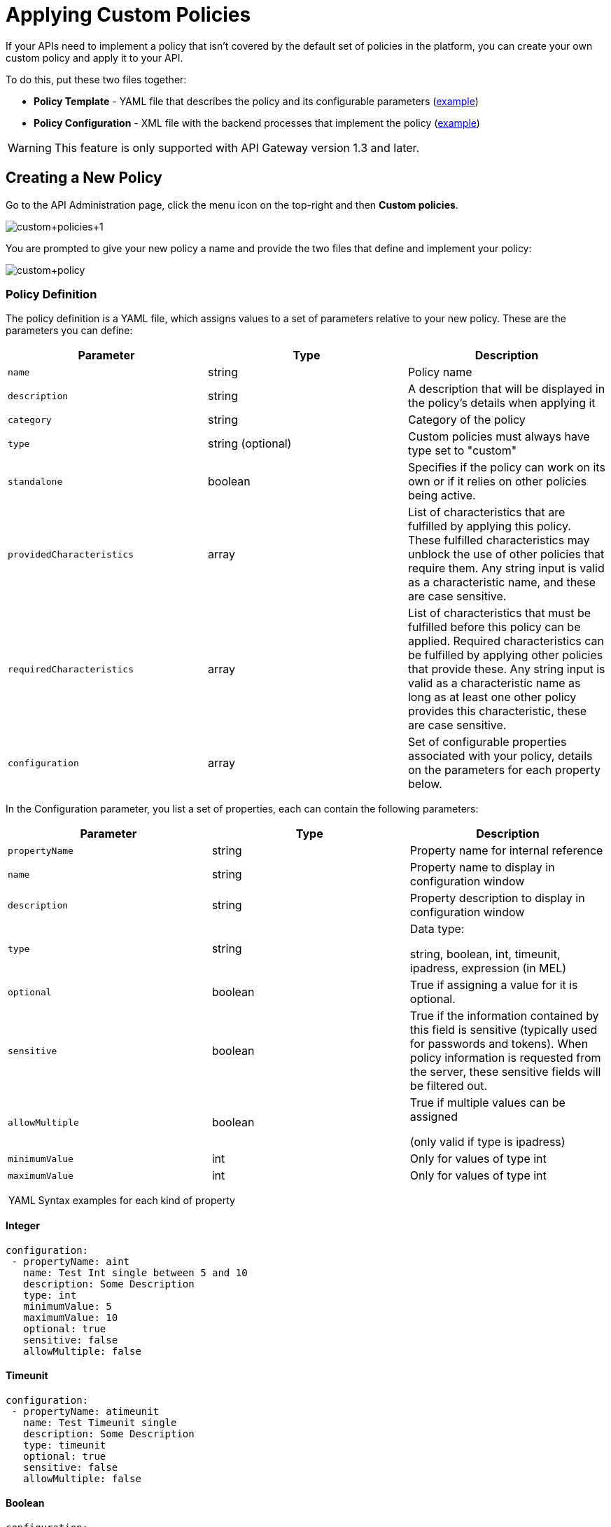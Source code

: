 = Applying Custom Policies
:keywords: policy, pointcut, yaml, xml

If your APIs need to implement a policy that isn't covered by the default set of policies in the platform, you can create your own custom policy and apply it to your API.

To do this, put these two files together:

* *Policy Template* - YAML file that describes the policy and its configurable parameters (link:#ApplyingCustomPolicies-yaml[example])
* *Policy Configuration* - XML file with the backend processes that implement the policy (link:#ApplyingCustomPolicies-xml[example])

[WARNING]
This feature is only supported with API Gateway version 1.3 and later.

== Creating a New Policy

Go to the API Administration page, click the menu icon on the top-right and then *Custom policies*.

image:custom+policies+1.jpeg[custom+policies+1]

You are prompted to give your new policy a name and provide the two files that define and implement your policy:

image:custom+policy.jpeg[custom+policy]

=== Policy Definition

The policy definition is a YAML file, which assigns values to a set of parameters relative to your new policy. These are the parameters you can define:

[cols=",,",options="header",]
|===
|Parameter |Type |Description
|`name` |string |Policy name
|`description` |string |A description that will be displayed in the policy's details when applying it
|`category` |string |Category of the policy
|`type` |string (optional) |Custom policies must always have type set to "custom"
|`standalone` |boolean |Specifies if the policy can work on its own or if it relies on other policies being active.
|`providedCharacteristics` |array |List of characteristics that are fulfilled by applying this policy. These fulfilled characteristics may unblock the use of other policies that require them. Any string input is valid as a characteristic name, and these are case sensitive.
|`requiredCharacteristics` |array |List of characteristics that must be fulfilled before this policy can be applied. Required characteristics can be fulfilled by applying other policies that provide these. Any string input is valid as a characteristic name as long as at least one other policy provides this characteristic, these are case sensitive.
|`configuration` |array |Set of configurable properties associated with your policy, details on the parameters for each property below.
|===

In the Configuration parameter, you list a set of properties, each can contain the following parameters:

[width="100%",cols="34%,33%,33%",options="header",]
|===
|Parameter |Type |Description
a|`propertyName`
|string |Property name for internal reference
|`name` |string |Property name to display in configuration window
|`description` |string |Property description to display in configuration window
|`type` |string a|
Data type:

string, boolean, int, timeunit, ipadress, expression (in MEL)

|`optional` |boolean |True if assigning a value for it is optional.
|`sensitive` |boolean |True if the information contained by this field is sensitive (typically used for passwords and tokens). When policy information is requested from the server, these sensitive fields will be filtered out.
a|`allowMultiple`
|boolean a|
True if multiple values can be assigned

(only valid if type is ipadress)

|`minimumValue` |int |Only for values of type int
|`maximumValue` |int |Only for values of type int
|===

 YAML Syntax examples for each kind of property


==== Integer

[source,yaml,linenums]
----
configuration:
 - propertyName: aint
   name: Test Int single between 5 and 10
   description: Some Description
   type: int
   minimumValue: 5
   maximumValue: 10
   optional: true
   sensitive: false
   allowMultiple: false
----

==== Timeunit

[source,yaml,linenums]
----
configuration:
 - propertyName: atimeunit
   name: Test Timeunit single
   description: Some Description
   type: timeunit
   optional: true
   sensitive: false
   allowMultiple: false
----

==== Boolean

[source,yaml,linenums]
----
configuration:
 - propertyName: aboolean
   name: Test Boolean single
   description: Some Description
   type: boolean
   optional: true
   sensitive: false
   allowMultiple: false
----

==== String

[source,yaml,linenums]
----
configuration:
 - propertyName: astring
   name: Test String single
   description: Some Description
   type: string
   optional: true
   sensitive: false
   allowMultiple: false
----

Here's an example of a YAML file that describes the interface of an IP White List policy:

[source,yaml,linenums]
----
---
id: ip-whitelist
name: IP whitelist
description: Limits all service calls to a defined set of IP addresses.
category: Security
type: system
standalone: true
requiresConnectivity: false
providedCharacteristics:
  - IP filtered
requiredCharacteristics: []
configuration:
  - propertyName: ipExpression
    name: IP expression
    description: |
      Mule Expression for extracting the IP address from this API request.
      e.g. #[message.inboundProperties['http.headers']['X-Forwarded-For']]
    type: expression
    defaultValue:
    optional: true
    sensitive: false
    allowMultiple: false
  - propertyName: ips
    name: Whitelist
    description: Limited list of IP addresses allowed API access
    type: ipaddress
    optional: false
    sensitive: false
    allowMultiple: true
----

=== Policy Configuration

The policy configuration is an XML file that defines the actual processes that carry out the implementation of the policy. Structured similarly to a Mule app, content must be wrapped in the following tags:

[source,xml,linenums]
----
<policy>
</policy>
----

*Note*: In API Gateway version 2.0, the *id* and *policyName* elements are required.

Enclosed within this main element, there are two fundamental structures you can add: `<before></before>` and `<after></after>` tags. Both are optional, but your policy must have at least one of them if you want it to perform any action at all.

Whatever you put between your *before* tags executes every time there's an incoming request to your API, as soon as it has reached the inbound endpoint, and before executing any of the remaining message processors in your flows.

Whatever you put between your *after* tags likewise executes every time there's a request to your API, right before reaching the outbound endpoint in your API, and after having executed every other one of the message processors in your flows.

image:basic+flow.png[basic+flow]

Besides the `<before></before>` and `<after></after>` tags, you can also add `<mule:processor-chain></mule:processor-chain>` tags as additional flows where you can perform more procedures. Note that these flows won't be executed on their own, they must be referenced one way or another by either the *before* or the *after* sections of your policy.

[source,xml,linenums]
----
<policy>
    <before>
        <!-- elements automatically executed at the start -->
    </before>
    <after>
        <!-- elements automatically executed at the end -->
    </after>
 
    <mule:processor-chain name="chain1">
        <!-- this flow may be called to be executed by the others -->
    </mule:processor-chain>
 
    <mule:processor-chain name="chain2">
        <!-- this flow may be called to be executed by the others -->
    </mule:processor-chain>
</policy>
----

A thorough example follows:

[source,xml,linenums]
----
<?xml version="1.0" encoding="UTF-8"?>
<policy id="4444"
        policyName="HTTP Basic Authentication"
        xmlns="http://www.mulesoft.org/schema/mule/policy"
        xmlns:xsi="http://www.w3.org/2001/XMLSchema-instance"
        xmlns:spring="http://www.springframework.org/schema/beans"
        xmlns:mule-ss="http://www.mulesoft.org/schema/mule/spring-security"
        xmlns:ss="http://www.springframework.org/schema/security"
        xmlns:api-platform-gw="http://www.mulesoft.org/schema/mule/api-platform-gw"
        xsi:schemaLocation="http://www.mulesoft.org/schema/mule/policy http://www.mulesoft.org/schema/mule/policy/current/mule-policy.xsd
              http://www.springframework.org/schema/beans http://www.springframework.org/schema/beans/spring-beans-current.xsd
              http://www.mulesoft.org/schema/mule/spring-security http://www.mulesoft.org/schema/mule/spring-security/current/mule-spring-security.xsd
              http://www.springframework.org/schema/security http://www.springframework.org/schema/security/spring-security-current.xsd
              http://www.mulesoft.org/schema/mule/api-platform-gw http://www.mulesoft.org/schema/mule/api-platform-gw/current/mule-api-platform-gw.xsd">
    <!-- HTTP BASIC AUTH POLICY -->
    <!-- The HTTP basic auth policy adds a validation that requires -->
    <!-- all requests to contain the Authorization HTTP header, -->
    <!-- in case it doesn't send back a challenge. -->
    <!-- The policy consists of two parts. -->
    <!-- The first part is the configuration of a security manager, -->
    <!-- which in this case is using a mocked up one with a single -->
    <!-- hardcoded user. -->
    <spring:beans>
        <ss:authentication-manager alias="example-authentication-manager">
            <ss:authentication-provider>
                <ss:user-service id="userService">
                    <ss:user name="admin" password="admin" authorities="ROLE_ADMIN"/>
                </ss:user-service>
            </ss:authentication-provider>
        </ss:authentication-manager>
    </spring:beans>
    <mule-ss:security-manager name="example-security-manager">
        <mule-ss:delegate-security-provider name="example-security-provider" delegate-ref="example-authentication-manager" />
    </mule-ss:security-manager>
    <!-- The second part is the injection of the filter itself, that uses the previously configured security manager. -->
    <!-- Notice that the injection happens according to the pointcut criteria specified below. -->
    <before>
        <mule-ss:http-security-filter securityManager-ref="example-security-manager" realm="mule-realm" />
    </before>
    <!-- The following provides a custom trait to the RAML of the API if it uses APIkit. Otherwise it is ignored. -->
    <raml-security-scheme id="basic"><![CDATA[
        description: Resource access is protected using basic authentication.
        type: Basic Authentication
        describedBy:
            headers:
                Authorization:
                    description: |
                       Sends username and password encoded in RFC2045-MIME variant of Base64.
                    type: string
                    example: Basic QWxhZGRpbjpvcGVuIHNlc2FtZQ==
            responses:
                403:
                    description: |
                        Invalid username and password
    ]]></raml-security-scheme>
    <!-- Pointcuts specify where this policy takes effect. 
         The pointcut refers to a specific API and Version. -->
    <pointcut>
        <api-platform-gw:api-pointcut apiName="sampleApi" apiVersion="1.0.0"/>
    </pointcut>
</policy>
----

[TIP]
====
*So what elements can you include within these tags to execute processes?*

Refer to the link:/docs/display/current/Mule+User+Guide[Mule User Guide] for straight forward reference material and detailed descriptions of each of the available building blocks that Mule has to offer.

Or read link:/docs/display/current/Elements+in+a+Mule+Flow[Elements in a Mule Flow] for an introduction to the topic.
====

==== Referencing Properties

Anywhere in any of these structures you can reference the dynamic properties of your policy. There's a default set of properties that all policy definitions can access, and additionally you can also reference properties that are defined in your Policy Template YAML file.

To reference a property, simply type its name enclosed in two curly brackets like so:

[source,yaml,linenums]
----
{{propertyName}}
----

By default, whenever you're creating a custom policy you have access to the following properties, which will automatically have values based on the API on which the policy is implemented:

[cols=",",options="header",]
|===
|Property | 
|policyId |A unique ID for the current policy
|endpointUri |The full URI for the inbound endpoint of the API
|apiId |Unique ID number for the API
|apiVersionId |Unique ID number for the API version
|apiName |Name of the API
|isRamlEndpoint |Boolean that determines if the endpoint is linked to a RAML definition file
|isWsdlEndpoint |Boolean that determines if the endpoint is linked to a WSDL definition file
|isHttpEndpoint |Boolean that determines if the endpoint is follows the HTTP protocol
|===

In addition to these default properties, you are also free to specify new ones in the Policy Template YAML file, these will have values based on what the user configures when he applies the policy on his API. In the case of the example YAML shown previously on this same page, there are two properties that users must provide values for when applying your policy and that you can reference: ipExpression and ips. If these properties aren't referenced anywhere in the Policy Configuration XML file, then it's quite pointless to prompt users to assign values to them.

==== Using Pointcuts

Currently, *it's mandatory that your custom policy contains a pointcut declaration.* Pointcuts control the scope of the policy's application, they use regular expressions to indicate what flows in the application will be affected by the policy.

If you're going to apply your policy to APIs that are deployed through the Anypoint Platform for APIs, then we strongly recommend that you set your pointcut to the default properties `apiName` and `apiVersion`, which guarantees that your policy it will be applied to only the API on which you're activating the policy. This is what your pointcut should look like:

[source,xml,linenums]
----
<pointcut>
       <api-platform-gw:api-pointcut apiName="{{ apiName }}" apiVersion="{{ apiVersionName }}"/>
    </pointcut>
----

[WARNING]
Setting your pointcut to a broad regular expression such as `regex=”.*”` may have undesirable effects, since when applying this policy to a single API through the platform might actually affect other APIs you're deploying as well.

If you're using your policies in an on-site deployment, then you may want to modify the pointcut to apply your policy to multiple APIs simultaneously.

 Customizing the pointcut

In a pointcut you can reference the following kinds of elements:

* endpoints
* apps
* resources

If several elements are specified inside a single pointcut, then they will be implemented as if you were using an AND expression +
 +

[source,xml,linenums]
----
<pointcut>
   <resource uriTemplateRegex="/items/.*" />
   <resource methodRegex="GET" />
</pointcut>
----

If several elements are specified in separate pointcut parent elements, then they will be implemented as if you were using an OR expression

==== Reference Apps

[source,xml,linenums]
----
<pointcut>
   <app regex=".*" />
</pointcut>
----

==== Reference Endpoints

[source,xml,linenums]
----
<pointcut>
   <endpoint regex=".*" />
</pointcut> 
----

Example using values from properties:

[source,xml,linenums]
----
<pointcut>
    <endpoint regex="http://localhost:${http.port}/gateway/.*" />
</pointcut>
----

This is also valid:

[source,xml,linenums]
----
<pointcut>
   <endpoint regex="http\:\/\/localhost:${http.port}\/gateway\/.*" />
</pointcut>
----

For the two examples above to work you have to define `http.port` when starting Mule or in your wrapper.conf file, defining something like below:

`wrapper.java.additional.4=-Dhttp.port=8081` +
 +
If http.port is defined at application level, you’ll have a parse exception when you apply the policy.

==== Reference Resources

[source,xml,linenums]
----
<pointcut>
   <resource methodRegex=".*" />
</pointcut>
----

You can reference specific methods (GET, POST, PUT, etc.).

For example: `<resource methodRegex=”P.*” />` applies to all POST, PUT and PATCH methods. +

Example using defaults:

[source,xml,linenums]
----
<pointcut>
   <resource uriTemplateRegex=".*" />
</pointcut>
----

In this example you can specify the path from the basedUri specified on the raml file.

Example filtering first level of resources:

[source,xml,linenums]
----
<pointcut>
    <resource uriTemplateRegex="/items/.*" />
</pointcut>
----


[WARNING]
Although you can use any message processor that is available in Mule to build your custom policy, an important limitation to keep in mind is that you can only use the Java classes that are provided by Mule. Unlike what you might want to do when building a Mule application, you can't define and call a custom Java class in your custom policy, as you have no way of bundling the custom Java class with your policy.

==== Basic Policy Configuration Skeleton

Below is a basic skeleton structure that you can use as a starting point when building your custom policy:

[tabs]
------
[tab,title="API Gateway 2.0 and newer"]
....
[source,xml,linenums]
----
<?xml version="1.0" encoding="UTF-8"?>
<policy xmlns="http://www.mulesoft.org/schema/mule/policy"
        id="{{policyId}}"
        policyName="IP whitelist"  
        xmlns:mule="http://www.mulesoft.org/schema/mule/core"
        xmlns:xsi="http://www.w3.org/2001/XMLSchema-instance"
        xmlns:api-platform-gw="http://www.mulesoft.org/schema/mule/api-platform-gw"
        xsi:schemaLocation="http://www.mulesoft.org/schema/mule/policy http://www.mulesoft.org/schema/mule/policy/current/mule-policy.xsd
              http://www.mulesoft.org/schema/mule/core http://www.mulesoft.org/schema/mule/core/current/mule.xsd
              http://www.mulesoft.org/schema/mule/api-platform-gw http://www.mulesoft.org/schema/mule/api-platform-gw/current/mule-api-platform-gw.xsd">
 
    <before>
        <mule:set-payload value="PRE" />
    </before>
 
    <after>
        <mule:set-payload value="POST" />
    </after>
 
    <pointcut>
       <api-platform-gw:api-pointcut apiName="{{ apiName }}" apiVersion="{{ apiVersionName }}"/>
    </pointcut>
 
</policy> 
----

[NOTE]
In the API Gateway version 2.0, properties `id` and `policyName` are added to the `<policy>` element's parameters to allow for analytics to track the policy.
....
[tab,title="API Gateway 1.3 and older"]
....
[source,xml,linenums]
----
<?xml version="1.0" encoding="UTF-8"?>
<policy xmlns="http://www.mulesoft.org/schema/mule/policy"
        xmlns:mule="http://www.mulesoft.org/schema/mule/core"
        xmlns:xsi="http://www.w3.org/2001/XMLSchema-instance"
        xmlns:api-platform-gw="http://www.mulesoft.org/schema/mule/api-platform-gw"
        xsi:schemaLocation="http://www.mulesoft.org/schema/mule/policy http://www.mulesoft.org/schema/mule/policy/current/mule-policy.xsd
              http://www.mulesoft.org/schema/mule/core http://www.mulesoft.org/schema/mule/core/current/mule.xsd
              http://www.mulesoft.org/schema/mule/api-platform-gw http://www.mulesoft.org/schema/mule/api-platform-gw/current/mule-api-platform-gw.xsd">
 
    <before>
        <mule:set-payload value="PRE" />
    </before>
 
    <after>
        <mule:set-payload value="POST" />
    </after>
 
    <pointcut>
       <api-platform-gw:api-pointcut apiName="{{ apiName }}" apiVersion="{{ apiVersionName }}"/>
    </pointcut>
 
</policy> 
----
....
------

[TIP]
Note that you don't need to have *both* a before and after tag, you can choose to keep only one of them.

==== Full Example of a Policy Configuration File

Below is an example of a policy configuration file that implements an IP whitelist filter. It matches the YAML example displayed above, both are needed to create this policy. Notice how in this XML file references several variables – enclosed in \{\{ brackets }} –, which are defined in the YAML fle.

The IP whitelist filter policy adds a validation that requires all requests to contain a valid IP Address based on a valid list of IPs  configured.

[tabs]
------
[tab,title="API Gateway 2.0 and newer"]
....
[source,xml,linenums]
----
<?xml version="1.0" encoding="UTF-8"?>
<policy online="true"
        id="{{policyId}}"
        policyName="IP whitelist"
 xmlns="http://www.mulesoft.org/schema/mule/policy"
        xmlns:xsi="http://www.w3.org/2001/XMLSchema-instance"
        xmlns:spring="http://www.springframework.org/schema/beans"
        xmlns:mule="http://www.mulesoft.org/schema/mule/core"
        xmlns:ip-filter-gw="http://www.mulesoft.org/schema/mule/ip-filter-gw"
        xsi:schemaLocation="http://www.mulesoft.org/schema/mule/policy http://www.mulesoft.org/schema/mule/policy/current/mule-policy.xsd
        http://www.springframework.org/schema/beans http://www.springframework.org/schema/beans/spring-beans-3.1.xsd
        http://www.mulesoft.org/schema/mule/core http://www.mulesoft.org/schema/mule/core/current/mule.xsd
        http://www.mulesoft.org/schema/mule/ip-filter-gw http://www.mulesoft.org/schema/mule/ip-filter-gw/current/mule-ip-filter-gw.xsd">
 
     <!-- This section is for building response messages when the policy fails. -->
    <mule:processor-chain name="{{policyId}}-build-response">
        <mule:set-property propertyName="http.status" value="403"/> <!-- Set HTTP status code to 403 -->
        <mule:set-property propertyName="Content-Type" value="application/json"/>
        <mule:set-payload value="#[_ipViolationMessage]"/> <!-- Set the payload to the description of the violation -->
    </mule:processor-chain>
 
    <!-- This is the element that gets injected at the beginning of every flow. According to the pointcut specified below. -->
    <before>
        <ip-filter-gw:filter ipAddress="{{ipExpression}}" onUnaccepted="{{policyId}}-build-response">   <!-- If failed, the mule:processor-chain above is executed -->
            <ip-filter-gw:whitelist>
                {{#ips}}
                <ip-filter-gw:ip>{{.}}</ip-filter-gw:ip>
                {{/ips}}
            </ip-filter-gw:whitelist>
        </ip-filter-gw:filter>
    </before>
 
    <!-- Pointcuts specify where this policy takes effect-->
    <pointcut>
       <api-platform-gw:api-pointcut apiName="{{ apiName }}" apiVersion="{{ apiVersionName }}"/>
    </pointcut>
</policy>
----

[NOTE]
In the API Gateway version 2.0, properties `id` and `policyName` are added to the `<policy>` element's parameters to allow for analytics to track the policy.
....
[tab,title="API Gateway 1.3 and older"]
....
[source,xml,linenums]
----
<?xml version="1.0" encoding="UTF-8"?>
<policy online="true"
        xmlns="http://www.mulesoft.org/schema/mule/policy"
        xmlns:xsi="http://www.w3.org/2001/XMLSchema-instance"
        xmlns:spring="http://www.springframework.org/schema/beans"
        xmlns:mule="http://www.mulesoft.org/schema/mule/core"
        xmlns:ip-filter-gw="http://www.mulesoft.org/schema/mule/ip-filter-gw"
        xsi:schemaLocation="http://www.mulesoft.org/schema/mule/policy http://www.mulesoft.org/schema/mule/policy/current/mule-policy.xsd
        http://www.springframework.org/schema/beans http://www.springframework.org/schema/beans/spring-beans-3.1.xsd
        http://www.mulesoft.org/schema/mule/core http://www.mulesoft.org/schema/mule/core/current/mule.xsd
        http://www.mulesoft.org/schema/mule/ip-filter-gw http://www.mulesoft.org/schema/mule/ip-filter-gw/current/mule-ip-filter-gw.xsd">
 
     <!-- This section is for building response messages when the policy fails. -->
    <mule:processor-chain name="{{policyId}}-build-response">
        <mule:set-property propertyName="http.status" value="403"/> <!-- Set HTTP status code to 403 -->
        <mule:set-property propertyName="Content-Type" value="application/json"/>
        <mule:set-payload value="#[_ipViolationMessage]"/> <!-- Set the payload to the description of the violation -->
    </mule:processor-chain>
 
    <!-- This is the element that gets injected at the beginning of every flow. According to the pointcut specified below. -->
    <before>
        <ip-filter-gw:filter ipAddress="{{ipExpression}}" onUnaccepted="{{policyId}}-build-response">   <!-- If failed, the mule:processor-chain above is executed -->
            <ip-filter-gw:whitelist>
                {{#ips}}
                <ip-filter-gw:ip>{{.}}</ip-filter-gw:ip>
                {{/ips}}
            </ip-filter-gw:whitelist>
        </ip-filter-gw:filter>
    </before>
 
    <!-- Pointcuts specify where this policy takes effect-->
    <pointcut>
       <api-platform-gw:api-pointcut apiName="{{ apiName }}" apiVersion="{{ apiVersionName }}"/>
    </pointcut>
</policy>
----
....
------

[TIP]
For more examples, navigate to the directory where you installed the API Gateway, search for the folder `examples>policies` to find a set of example XML files that refer to the default policies available in the platform.

== Using the New Policy

After you create your policy, you can manage it from your custom policies page:

image:custom+policies+3.jpeg[custom+policies+3]

You can apply it by navigating into the policies tab of one of your APIs, there it will be available alongside the regular default policies.

image:custom+policies+4.jpeg[custom+policies+4]

Notice that the properties you set up in the policy template YAML file, such as description, category, required characteristics and provided characteristics are displayed in this menu. When you click the *Apply* button, you will be prompted with the following menu:

image:myPolicy+setup.png[myPolicy+setup]

Once again, notice that everything in this menu is based on what you defined in the YAML file. The two configurable fields correspond to the two properties that you set up in this field, each displaying the name and description that you assigned to them, and each enforces that the input type matches the one you defined.

== See Also

* Return to the http://www.mulesoft.org/documentation/display/current/Applying+Runtime+Policies[Applying Runtime Policies] page.
* Read link:/docs/display/current/Elements+in+a+Mule+Flow[Elements in a Mule Flow] to learn about the elements you can use to construct a policy XML file
* Reference link:/docs/display/current/Mule+User+Guide[Mule User Guide] for a detailed reference and description of each element that can be used when building policy XML files
